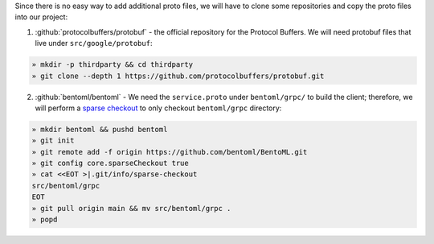 Since there is no easy way to add additional proto files, we will have to clone some
repositories and copy the proto files into our project:

1. :github:`protocolbuffers/protobuf` - the official repository for the Protocol Buffers. We will need protobuf files that live under ``src/google/protobuf``:

.. code-block:: bash

   » mkdir -p thirdparty && cd thirdparty
   » git clone --depth 1 https://github.com/protocolbuffers/protobuf.git

2. :github:`bentoml/bentoml` - We need the ``service.proto`` under ``bentoml/grpc/`` to build the client; therefore, we will perform
   a `sparse checkout <https://github.blog/2020-01-17-bring-your-monorepo-down-to-size-with-sparse-checkout/>`_ to only checkout ``bentoml/grpc`` directory:

.. code-block:: bash

   » mkdir bentoml && pushd bentoml
   » git init
   » git remote add -f origin https://github.com/bentoml/BentoML.git
   » git config core.sparseCheckout true
   » cat <<EOT >|.git/info/sparse-checkout
   src/bentoml/grpc
   EOT
   » git pull origin main && mv src/bentoml/grpc .
   » popd
